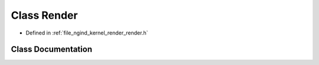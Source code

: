 .. _exhale_class_classngind_1_1Render:

Class Render
============

- Defined in :ref:`file_ngind_kernel_render_render.h`


Class Documentation
-------------------


.. doxygenclass:: ngind::Render
   :members:
   :protected-members:
   :undoc-members: